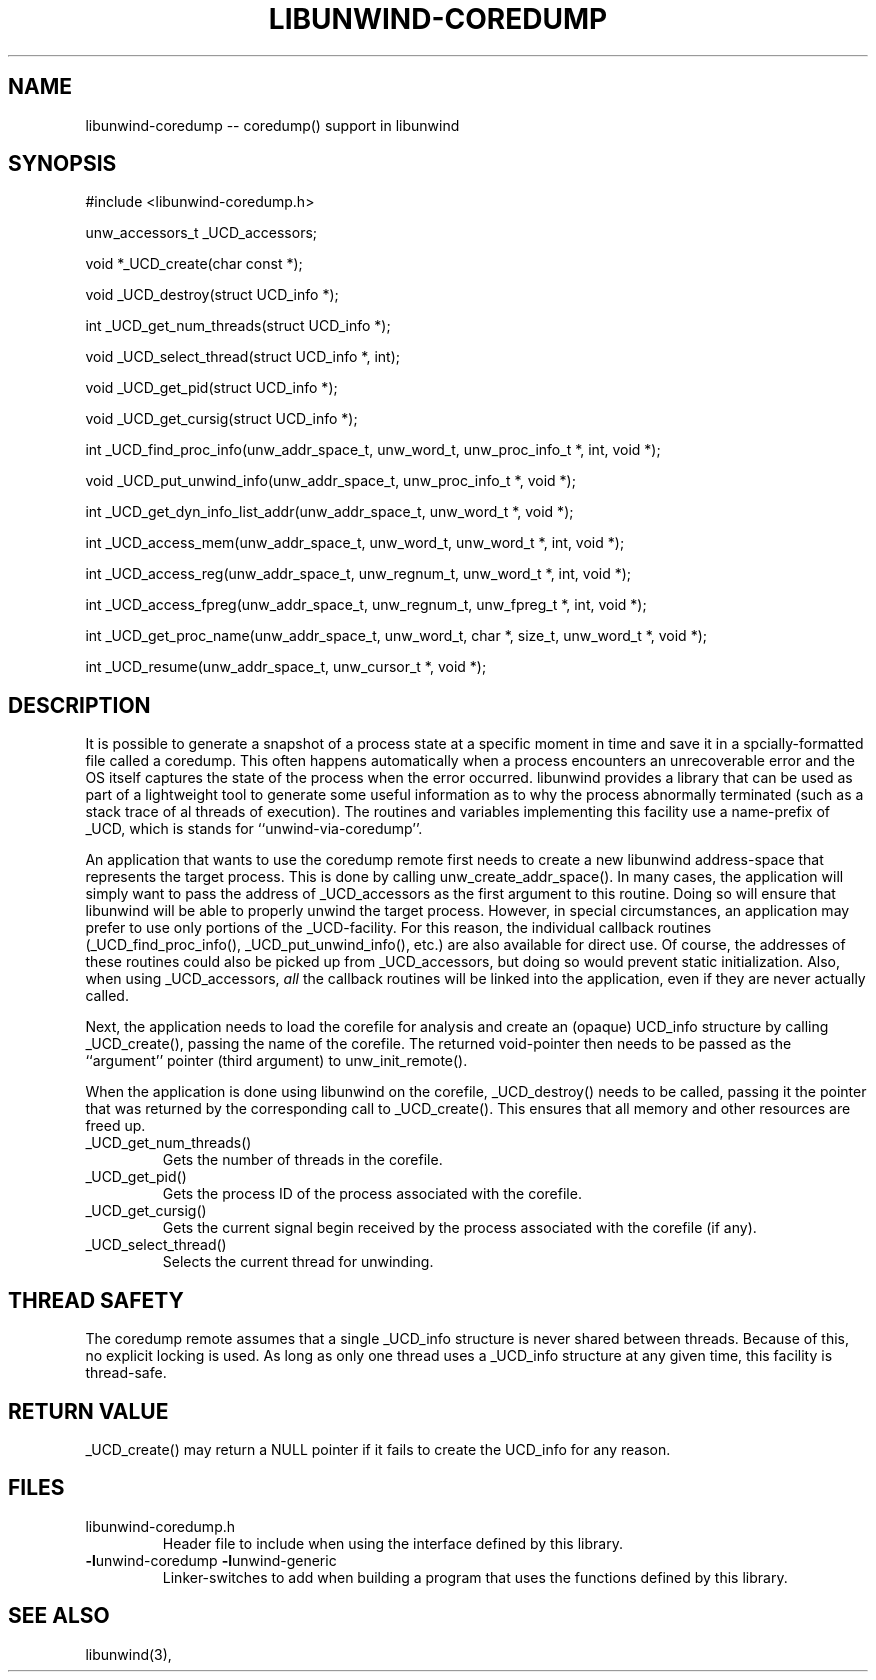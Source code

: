 .\" *********************************** start of \input{common.tex}
.\" *********************************** end of \input{common.tex}
'\" t
.\" Manual page created with latex2man on Thu May 18 11:05:16 2023
.\" NOTE: This file is generated, DO NOT EDIT.
.de Vb
.ft CW
.nf
..
.de Ve
.ft R

.fi
..
.TH "LIBUNWIND\-COREDUMP" "3" "18 May 2023" "Programming Library " "Programming Library "
.SH NAME
libunwind\-coredump
\-\- coredump() support in libunwind 
.PP
.SH SYNOPSIS

.PP
#include <libunwind\-coredump.h>
.br
.PP
unw_accessors_t
_UCD_accessors;
.br
.PP
void *_UCD_create(char const *);
.br
.PP
void
_UCD_destroy(struct UCD_info *);
.br
.PP
int
_UCD_get_num_threads(struct UCD_info *);
.br
.PP
void
_UCD_select_thread(struct UCD_info *,
int);
.br
.PP
void
_UCD_get_pid(struct UCD_info *);
.br
.PP
void
_UCD_get_cursig(struct UCD_info *);
.br
.PP
int
_UCD_find_proc_info(unw_addr_space_t,
unw_word_t,
unw_proc_info_t *,
int,
void *);
.br
.PP
void
_UCD_put_unwind_info(unw_addr_space_t,
unw_proc_info_t *,
void *);
.br
.PP
int
_UCD_get_dyn_info_list_addr(unw_addr_space_t,
unw_word_t *,
void *);
.br
.PP
int
_UCD_access_mem(unw_addr_space_t,
unw_word_t,
unw_word_t *,
int,
void *);
.br
.PP
int
_UCD_access_reg(unw_addr_space_t,
unw_regnum_t,
unw_word_t *,
int,
void *);
.br
.PP
int
_UCD_access_fpreg(unw_addr_space_t,
unw_regnum_t,
unw_fpreg_t *,
int,
void *);
.br
.PP
int
_UCD_get_proc_name(unw_addr_space_t,
unw_word_t,
char *,
size_t,
unw_word_t *,
void *);
.br
.PP
int
_UCD_resume(unw_addr_space_t,
unw_cursor_t *,
void *);
.br
.PP
.SH DESCRIPTION

.PP
It is possible to generate a snapshot of a process state at a specific moment in 
time and save it in a spcially\-formatted file called a coredump. 
This often happens automatically when a process encounters an unrecoverable 
error and the OS itself captures the state of the process when the error 
occurred. 
libunwind
provides a library that can be used as part of a lightweight 
tool to generate some useful information as to why the process abnormally 
terminated (such as a stack trace of al threads of execution). 
The routines and variables 
implementing this facility use a name\-prefix of _UCD,
which is 
stands for ``unwind\-via\-coredump\&''\&. 
.PP
An application that wants to use the coredump remote first needs 
to create a new libunwind
address\-space that represents the 
target process. This is done by calling 
unw_create_addr_space().
In many cases, the application 
will simply want to pass the address of _UCD_accessors
as the 
first argument to this routine. Doing so will ensure that 
libunwind
will be able to properly unwind the target process. 
However, in special circumstances, an application may prefer to use 
only portions of the _UCD\-facility.
For this reason, the 
individual callback routines (_UCD_find_proc_info(),
_UCD_put_unwind_info(),
etc.) are also available for direct 
use. Of course, the addresses of these routines could also be picked 
up from _UCD_accessors,
but doing so would prevent static 
initialization. Also, when using _UCD_accessors,
\fIall\fP
the callback routines will be linked into the application, even if 
they are never actually called. 
.PP
Next, the application needs to load the corefile for analysis and create an 
(opaque) UCD_info structure by calling _UCD_create(),
passing the name of the corefile. 
The returned void\-pointer then needs to be 
passed as the ``argument\&'' pointer (third argument) to 
unw_init_remote().
.PP
When the application is done using libunwind
on the corefile, 
_UCD_destroy()
needs to be called, 
passing it the pointer that was returned by the corresponding call to 
_UCD_create().
This ensures that all memory and other resources are freed up. 
.PP
.TP
_UCD_get_num_threads() 
Gets the number of threads in the corefile. 
.PP
.TP
_UCD_get_pid() 
Gets the process ID of the process associated with the corefile. 
.PP
.TP
_UCD_get_cursig() 
Gets the current signal begin received by the process associated with the 
corefile (if any). 
.PP
.TP
_UCD_select_thread() 
Selects the current thread for unwinding. 
.PP
.SH THREAD SAFETY

.PP
The coredump remote assumes that a single _UCD_info
structure is never shared between threads. 
Because of this, 
no explicit locking is used. 
As long as only one thread uses a _UCD_info
structure at any given time, 
this facility is thread\-safe. 
.PP
.SH RETURN VALUE

.PP
_UCD_create()
may return a NULL
pointer if it fails 
to create the UCD_info
for any reason. 
.PP
.SH FILES

.PP
.TP
libunwind\-coredump.h
 Header file to include when using the 
interface defined by this library. 
.TP
\fB\-l\fPunwind\-coredump \fB\-l\fPunwind\-generic
 Linker\-switches to add when building a program that uses the 
functions defined by this library. 
.PP
.SH SEE ALSO

.PP
libunwind(3),
.PP
.\" NOTE: This file is generated, DO NOT EDIT.
